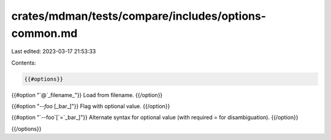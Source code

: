 crates/mdman/tests/compare/includes/options-common.md
=====================================================

Last edited: 2023-03-17 21:53:33

Contents:

.. code-block:: md

    {{#options}}
{{#option "`@`_filename_"}}
Load from filename.
{{/option}}

{{#option "`--foo` [_bar_]"}}
Flag with optional value.
{{/option}}

{{#option "`--foo`[`=`_bar_]"}}
Alternate syntax for optional value (with required = for disambiguation).
{{/option}}

{{/options}}


